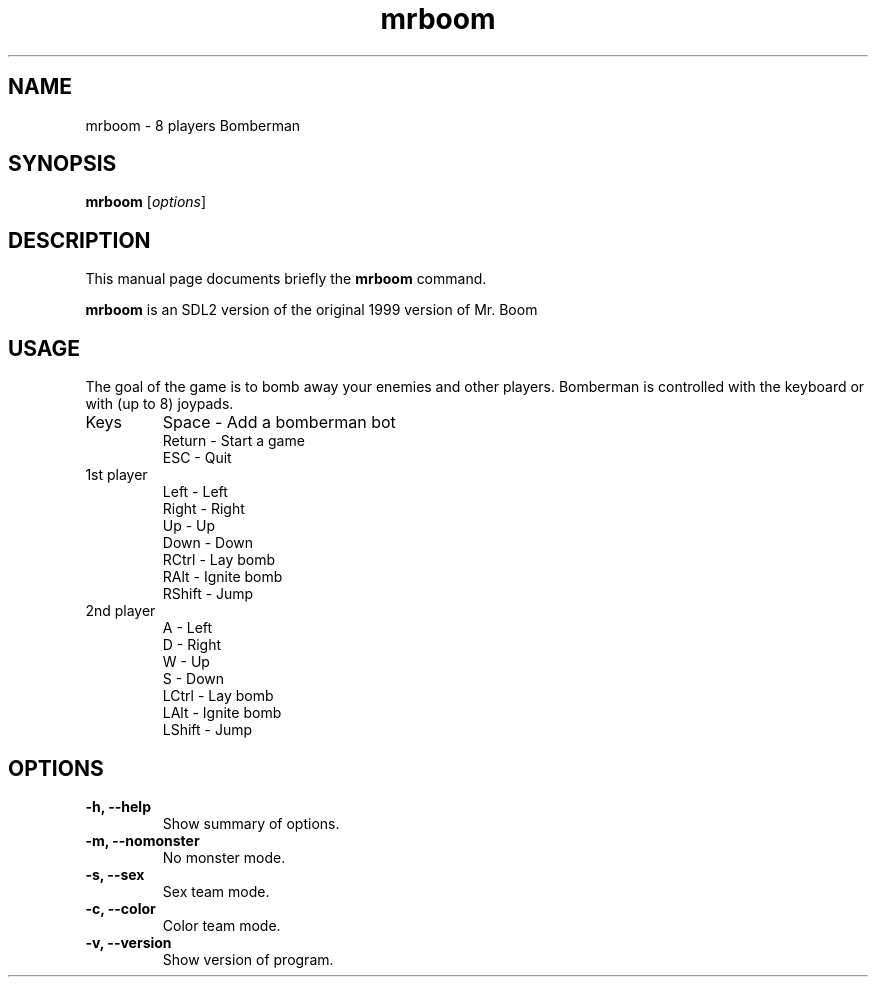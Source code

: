 .TH mrboom 6 "March 27 2017"
.SH NAME
mrboom \- 8 players Bomberman
.SH SYNOPSIS
.B mrboom
.RI [ options ]
.SH DESCRIPTION
This manual page documents briefly the
.B mrboom
command.
.PP
\fBmrboom\fP is an SDL2 version of the original 1999 version of Mr. Boom
.SH USAGE
The goal of the game is to bomb away your enemies and other players.
Bomberman is controlled with the keyboard or with (up to 8) joypads.
.IP "Keys"
Space - Add a bomberman bot
.br
Return - Start a game
.br
ESC - Quit
.IP "1st player"
Left - Left
.br
Right - Right
.br
Up - Up
.br
Down - Down
.br
RCtrl - Lay bomb
.br
RAlt - Ignite bomb
.br
RShift - Jump
.IP "2nd player"
A - Left
.br
D - Right
.br
W - Up
.br
S - Down
.br
LCtrl - Lay bomb
.br
LAlt - Ignite bomb
.br
LShift - Jump
.SH OPTIONS
.TP
.B \-h, \-\-help
Show summary of options.
.TP
.B \-m, \-\-nomonster
No monster mode.
.TP
.B \-s, \-\-sex
Sex team mode.
.TP
.B \-c, \-\-color
Color team mode.
.TP
.B \-v, \-\-version
Show version of program.
